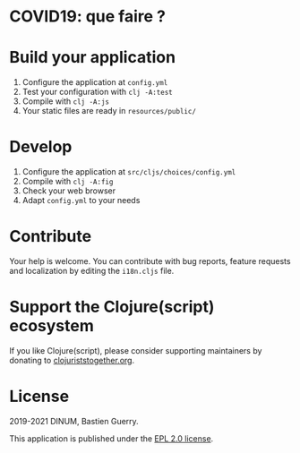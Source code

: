 * COVID19: que faire ?

[[file:covid19-que-faire.png]]

* Build your application

1. Configure the application at =config.yml=
2. Test your configuration with =clj -A:test=
3. Compile with =clj -A:js=
4. Your static files are ready in =resources/public/=

* Develop

1. Configure the application at =src/cljs/choices/config.yml=
2. Compile with =clj -A:fig=
3. Check your web browser
4. Adapt =config.yml= to your needs
   
* Contribute

Your help is welcome.  You can contribute with bug reports, feature
requests and localization by editing the =i18n.cljs= file.

* Support the Clojure(script) ecosystem

If you like Clojure(script), please consider supporting maintainers by
donating to [[https://www.clojuriststogether.org][clojuriststogether.org]].

* License

2019-2021 DINUM, Bastien Guerry.

This application is published under the [[file:LICENSE][EPL 2.0 license]].
